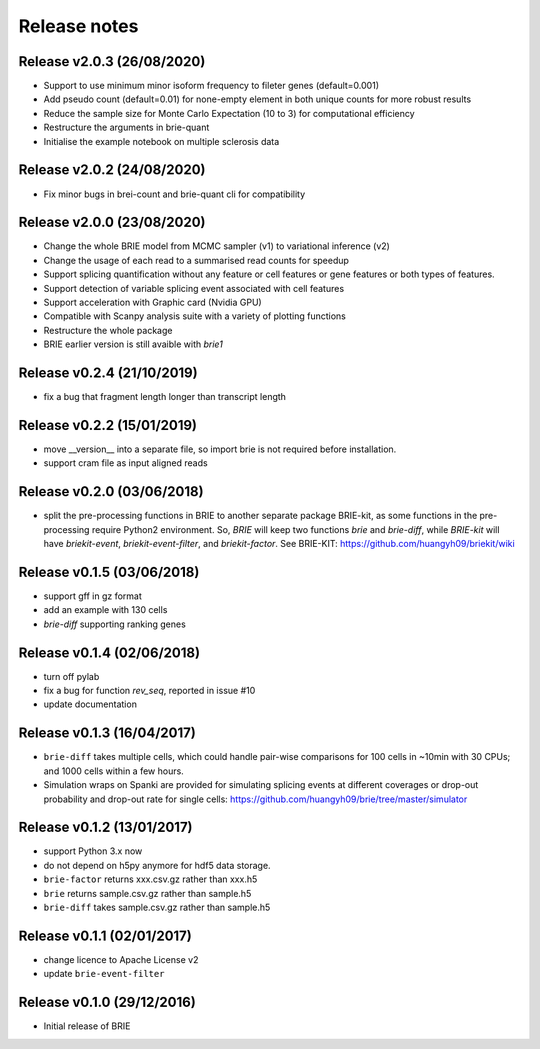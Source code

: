 =============
Release notes
=============

Release v2.0.3 (26/08/2020)
===========================
* Support to use minimum minor isoform frequency to fileter genes (default=0.001)
* Add pseudo count (default=0.01) for none-empty element in both unique counts 
  for more robust results
* Reduce the sample size for Monte Carlo Expectation (10 to 3) for computational
  efficiency
* Restructure the arguments in brie-quant
* Initialise the example notebook on multiple sclerosis data

Release v2.0.2 (24/08/2020)
===========================
* Fix minor bugs in brei-count and brie-quant cli for compatibility

Release v2.0.0 (23/08/2020)
===========================
* Change the whole BRIE model from MCMC sampler (v1) to variational inference (v2)
* Change the usage of each read to a summarised read counts for speedup
* Support splicing quantification without any feature or cell features or gene 
  features or both types of features.
* Support detection of variable splicing event associated with cell features
* Support acceleration with Graphic card (Nvidia GPU)
* Compatible with Scanpy analysis suite with a variety of plotting functions
* Restructure the whole package
* BRIE earlier version is still avaible with `brie1`


Release v0.2.4 (21/10/2019)
===========================
* fix a bug that fragment length longer than transcript length

Release v0.2.2 (15/01/2019)
===========================
* move __version__ into a separate file, so import brie is not required before
  installation.
* support cram file as input aligned reads

Release v0.2.0 (03/06/2018)
===========================
* split the pre-processing functions in BRIE to another separate package 
  BRIE-kit, as some functions in the pre-processing require Python2 environment.
  So, `BRIE` will keep two functions `brie` and `brie-diff`, while `BRIE-kit` 
  will have `briekit-event`, `briekit-event-filter`, and `briekit-factor`.
  See BRIE-KIT: https://github.com/huangyh09/briekit/wiki

Release v0.1.5 (03/06/2018)
===========================
* support gff in gz format
* add an example with 130 cells
* `brie-diff` supporting ranking genes

Release v0.1.4 (02/06/2018)
===========================
* turn off pylab
* fix a bug for function `rev_seq`, reported in issue #10
* update documentation

Release v0.1.3 (16/04/2017)
===========================
* ``brie-diff`` takes multiple cells, which could handle pair-wise comparisons 
  for 100 cells in ~10min with 30 CPUs; and 1000 cells within a few hours.
* Simulation wraps on Spanki are provided for simulating splicing events at 
  different coverages or drop-out probability and drop-out rate for single 
  cells: https://github.com/huangyh09/brie/tree/master/simulator

Release v0.1.2 (13/01/2017)
===========================
* support Python 3.x now
* do not depend on h5py anymore for hdf5 data storage.
* ``brie-factor`` returns xxx.csv.gz rather than xxx.h5
* ``brie`` returns sample.csv.gz rather than sample.h5
* ``brie-diff`` takes sample.csv.gz rather than sample.h5

Release v0.1.1 (02/01/2017)
===========================
* change licence to Apache License v2
* update ``brie-event-filter``

Release v0.1.0 (29/12/2016)
===========================
* Initial release of BRIE
